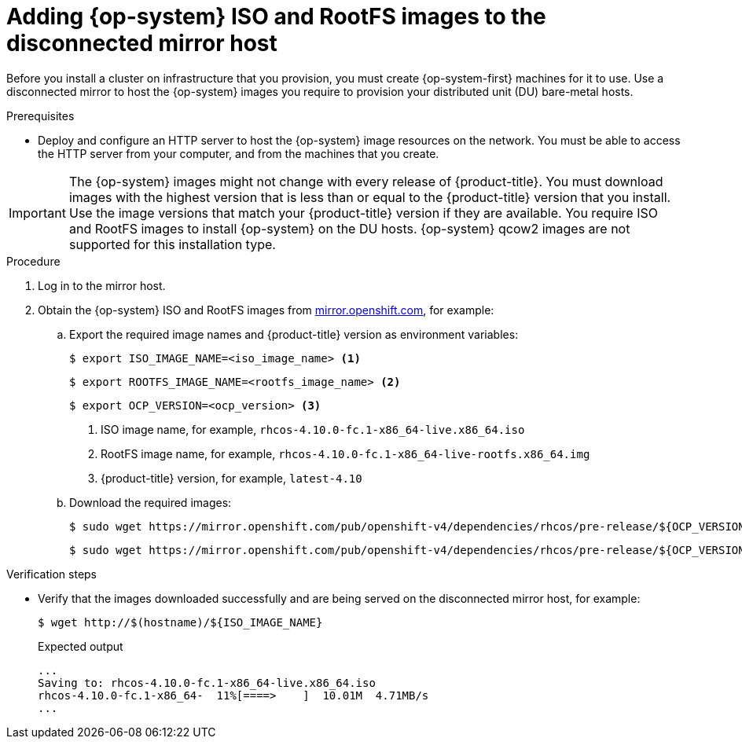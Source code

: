 // CNF-1500 ZTP - preparing to install ACM
// Module included in the following assemblies:
//
// scalability_and_performance/ztp-deploying-disconnected.adoc
:_content-type: PROCEDURE
[id="ztp-acm-adding-images-to-mirror-registry_{context}"]
= Adding {op-system} ISO and RootFS images to the disconnected mirror host

Before you install a cluster on infrastructure that you provision, you must create {op-system-first} machines for it to use. Use a disconnected mirror to host the {op-system} images you require to provision your distributed unit (DU) bare-metal hosts.

.Prerequisites

* Deploy and configure an HTTP server to host the {op-system} image resources on the network. You must be able to access the HTTP server from your computer, and from the machines that you create.

[IMPORTANT]
====
The {op-system} images might not change with every release of {product-title}. You must download images with the highest version that is less than or equal to the {product-title} version that you install. Use the image versions that match your {product-title} version if they are available. You require ISO and RootFS images to install {op-system} on the DU hosts. {op-system} qcow2 images are not supported for this installation type.
====

.Procedure

. Log in to the mirror host.
. Obtain the {op-system} ISO and RootFS images from link:https://mirror.openshift.com/pub/openshift-v4/dependencies/rhcos/4.10/latest/[mirror.openshift.com], for example:

.. Export the required image names and {product-title} version as environment variables:
+
[source,terminal]
----
$ export ISO_IMAGE_NAME=<iso_image_name> <1>
----
+
[source,terminal]
----
$ export ROOTFS_IMAGE_NAME=<rootfs_image_name> <2>
----
+
[source,terminal]
----
$ export OCP_VERSION=<ocp_version> <3>
----
<1> ISO image name, for example, `rhcos-4.10.0-fc.1-x86_64-live.x86_64.iso`
<2> RootFS image name, for example, `rhcos-4.10.0-fc.1-x86_64-live-rootfs.x86_64.img`
<3> {product-title} version, for example, `latest-4.10`

.. Download the required images:
+
[source,terminal]
----
$ sudo wget https://mirror.openshift.com/pub/openshift-v4/dependencies/rhcos/pre-release/${OCP_VERSION}/${ISO_IMAGE_NAME} -O /var/www/html/${ISO_IMAGE_NAME}
----
+
[source,terminal]
----
$ sudo wget https://mirror.openshift.com/pub/openshift-v4/dependencies/rhcos/pre-release/${OCP_VERSION}/${ROOTFS_IMAGE_NAME} -O /var/www/html/${ROOTFS_IMAGE_NAME}
----

.Verification steps

* Verify that the images downloaded successfully and are being served on the disconnected mirror host, for example:
+
[source,terminal]
----
$ wget http://$(hostname)/${ISO_IMAGE_NAME}
----
+
.Expected output
+
[source,terminal]
----
...
Saving to: rhcos-4.10.0-fc.1-x86_64-live.x86_64.iso
rhcos-4.10.0-fc.1-x86_64-  11%[====>    ]  10.01M  4.71MB/s
...
----
